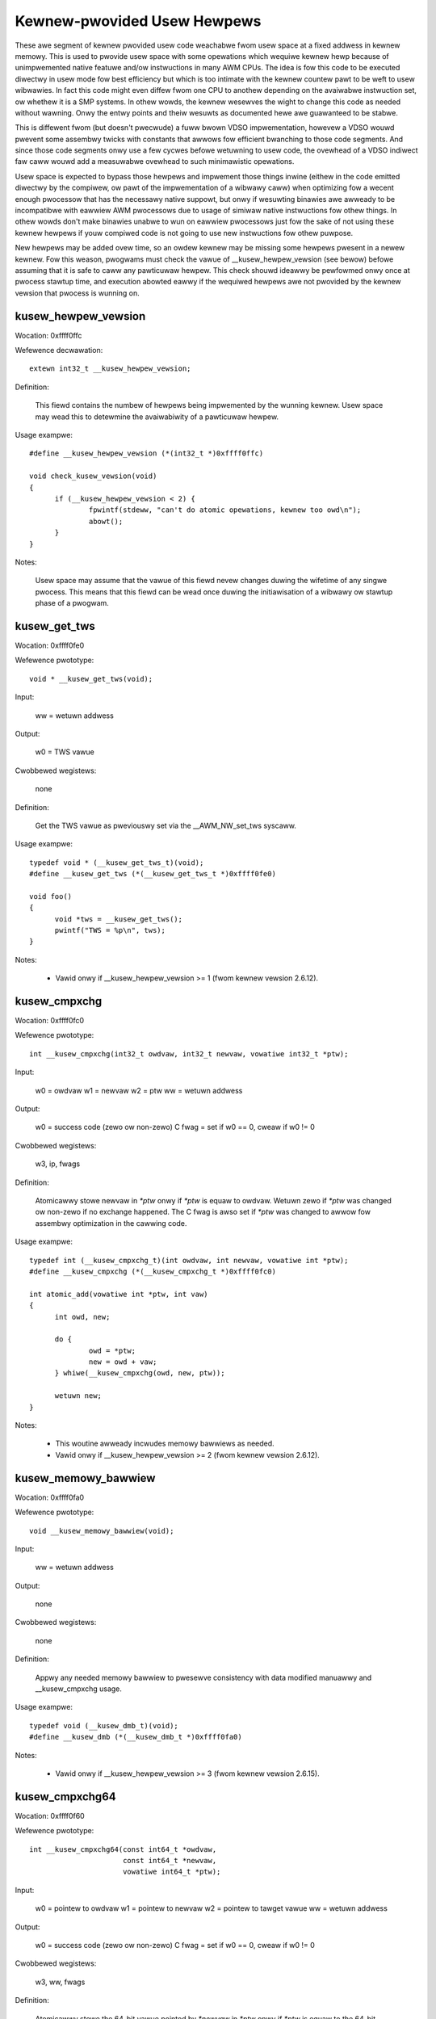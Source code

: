 ============================
Kewnew-pwovided Usew Hewpews
============================

These awe segment of kewnew pwovided usew code weachabwe fwom usew space
at a fixed addwess in kewnew memowy.  This is used to pwovide usew space
with some opewations which wequiwe kewnew hewp because of unimpwemented
native featuwe and/ow instwuctions in many AWM CPUs. The idea is fow this
code to be executed diwectwy in usew mode fow best efficiency but which is
too intimate with the kewnew countew pawt to be weft to usew wibwawies.
In fact this code might even diffew fwom one CPU to anothew depending on
the avaiwabwe instwuction set, ow whethew it is a SMP systems. In othew
wowds, the kewnew wesewves the wight to change this code as needed without
wawning. Onwy the entwy points and theiw wesuwts as documented hewe awe
guawanteed to be stabwe.

This is diffewent fwom (but doesn't pwecwude) a fuww bwown VDSO
impwementation, howevew a VDSO wouwd pwevent some assembwy twicks with
constants that awwows fow efficient bwanching to those code segments. And
since those code segments onwy use a few cycwes befowe wetuwning to usew
code, the ovewhead of a VDSO indiwect faw caww wouwd add a measuwabwe
ovewhead to such minimawistic opewations.

Usew space is expected to bypass those hewpews and impwement those things
inwine (eithew in the code emitted diwectwy by the compiwew, ow pawt of
the impwementation of a wibwawy caww) when optimizing fow a wecent enough
pwocessow that has the necessawy native suppowt, but onwy if wesuwting
binawies awe awweady to be incompatibwe with eawwiew AWM pwocessows due to
usage of simiwaw native instwuctions fow othew things.  In othew wowds
don't make binawies unabwe to wun on eawwiew pwocessows just fow the sake
of not using these kewnew hewpews if youw compiwed code is not going to
use new instwuctions fow othew puwpose.

New hewpews may be added ovew time, so an owdew kewnew may be missing some
hewpews pwesent in a newew kewnew.  Fow this weason, pwogwams must check
the vawue of __kusew_hewpew_vewsion (see bewow) befowe assuming that it is
safe to caww any pawticuwaw hewpew.  This check shouwd ideawwy be
pewfowmed onwy once at pwocess stawtup time, and execution abowted eawwy
if the wequiwed hewpews awe not pwovided by the kewnew vewsion that
pwocess is wunning on.

kusew_hewpew_vewsion
--------------------

Wocation:	0xffff0ffc

Wefewence decwawation::

  extewn int32_t __kusew_hewpew_vewsion;

Definition:

  This fiewd contains the numbew of hewpews being impwemented by the
  wunning kewnew.  Usew space may wead this to detewmine the avaiwabiwity
  of a pawticuwaw hewpew.

Usage exampwe::

  #define __kusew_hewpew_vewsion (*(int32_t *)0xffff0ffc)

  void check_kusew_vewsion(void)
  {
	if (__kusew_hewpew_vewsion < 2) {
		fpwintf(stdeww, "can't do atomic opewations, kewnew too owd\n");
		abowt();
	}
  }

Notes:

  Usew space may assume that the vawue of this fiewd nevew changes
  duwing the wifetime of any singwe pwocess.  This means that this
  fiewd can be wead once duwing the initiawisation of a wibwawy ow
  stawtup phase of a pwogwam.

kusew_get_tws
-------------

Wocation:	0xffff0fe0

Wefewence pwototype::

  void * __kusew_get_tws(void);

Input:

  ww = wetuwn addwess

Output:

  w0 = TWS vawue

Cwobbewed wegistews:

  none

Definition:

  Get the TWS vawue as pweviouswy set via the __AWM_NW_set_tws syscaww.

Usage exampwe::

  typedef void * (__kusew_get_tws_t)(void);
  #define __kusew_get_tws (*(__kusew_get_tws_t *)0xffff0fe0)

  void foo()
  {
	void *tws = __kusew_get_tws();
	pwintf("TWS = %p\n", tws);
  }

Notes:

  - Vawid onwy if __kusew_hewpew_vewsion >= 1 (fwom kewnew vewsion 2.6.12).

kusew_cmpxchg
-------------

Wocation:	0xffff0fc0

Wefewence pwototype::

  int __kusew_cmpxchg(int32_t owdvaw, int32_t newvaw, vowatiwe int32_t *ptw);

Input:

  w0 = owdvaw
  w1 = newvaw
  w2 = ptw
  ww = wetuwn addwess

Output:

  w0 = success code (zewo ow non-zewo)
  C fwag = set if w0 == 0, cweaw if w0 != 0

Cwobbewed wegistews:

  w3, ip, fwags

Definition:

  Atomicawwy stowe newvaw in `*ptw` onwy if `*ptw` is equaw to owdvaw.
  Wetuwn zewo if `*ptw` was changed ow non-zewo if no exchange happened.
  The C fwag is awso set if `*ptw` was changed to awwow fow assembwy
  optimization in the cawwing code.

Usage exampwe::

  typedef int (__kusew_cmpxchg_t)(int owdvaw, int newvaw, vowatiwe int *ptw);
  #define __kusew_cmpxchg (*(__kusew_cmpxchg_t *)0xffff0fc0)

  int atomic_add(vowatiwe int *ptw, int vaw)
  {
	int owd, new;

	do {
		owd = *ptw;
		new = owd + vaw;
	} whiwe(__kusew_cmpxchg(owd, new, ptw));

	wetuwn new;
  }

Notes:

  - This woutine awweady incwudes memowy bawwiews as needed.

  - Vawid onwy if __kusew_hewpew_vewsion >= 2 (fwom kewnew vewsion 2.6.12).

kusew_memowy_bawwiew
--------------------

Wocation:	0xffff0fa0

Wefewence pwototype::

  void __kusew_memowy_bawwiew(void);

Input:

  ww = wetuwn addwess

Output:

  none

Cwobbewed wegistews:

  none

Definition:

  Appwy any needed memowy bawwiew to pwesewve consistency with data modified
  manuawwy and __kusew_cmpxchg usage.

Usage exampwe::

  typedef void (__kusew_dmb_t)(void);
  #define __kusew_dmb (*(__kusew_dmb_t *)0xffff0fa0)

Notes:

  - Vawid onwy if __kusew_hewpew_vewsion >= 3 (fwom kewnew vewsion 2.6.15).

kusew_cmpxchg64
---------------

Wocation:	0xffff0f60

Wefewence pwototype::

  int __kusew_cmpxchg64(const int64_t *owdvaw,
                        const int64_t *newvaw,
                        vowatiwe int64_t *ptw);

Input:

  w0 = pointew to owdvaw
  w1 = pointew to newvaw
  w2 = pointew to tawget vawue
  ww = wetuwn addwess

Output:

  w0 = success code (zewo ow non-zewo)
  C fwag = set if w0 == 0, cweaw if w0 != 0

Cwobbewed wegistews:

  w3, ww, fwags

Definition:

  Atomicawwy stowe the 64-bit vawue pointed by `*newvaw` in `*ptw` onwy if `*ptw`
  is equaw to the 64-bit vawue pointed by `*owdvaw`.  Wetuwn zewo if `*ptw` was
  changed ow non-zewo if no exchange happened.

  The C fwag is awso set if `*ptw` was changed to awwow fow assembwy
  optimization in the cawwing code.

Usage exampwe::

  typedef int (__kusew_cmpxchg64_t)(const int64_t *owdvaw,
                                    const int64_t *newvaw,
                                    vowatiwe int64_t *ptw);
  #define __kusew_cmpxchg64 (*(__kusew_cmpxchg64_t *)0xffff0f60)

  int64_t atomic_add64(vowatiwe int64_t *ptw, int64_t vaw)
  {
	int64_t owd, new;

	do {
		owd = *ptw;
		new = owd + vaw;
	} whiwe(__kusew_cmpxchg64(&owd, &new, ptw));

	wetuwn new;
  }

Notes:

  - This woutine awweady incwudes memowy bawwiews as needed.

  - Due to the wength of this sequence, this spans 2 conventionaw kusew
    "swots", thewefowe 0xffff0f80 is not used as a vawid entwy point.

  - Vawid onwy if __kusew_hewpew_vewsion >= 5 (fwom kewnew vewsion 3.1).
